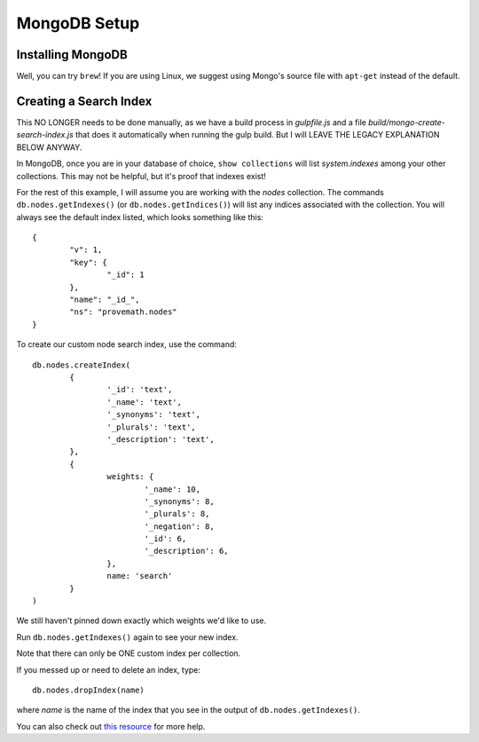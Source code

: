 MongoDB Setup
=====================


Installing MongoDB
------------------------
Well, you can try ``brew``!  If you are using Linux, we suggest using Mongo's source file with ``apt-get`` instead of the default.



Creating a Search Index
-------------------------------
This NO LONGER needs to be done manually, as we have a build process in `gulpfile.js` and a file `build/mongo-create-search-index.js` that does it automatically when running the gulp build.  But I will LEAVE THE LEGACY EXPLANATION BELOW ANYWAY.

In MongoDB, once you are in your database of choice, ``show collections`` will list `system.indexes` among your other collections.  This may not be helpful, but it's proof that indexes exist!

For the rest of this example, I will assume you are working with the `nodes` collection.  The commands ``db.nodes.getIndexes()`` (or ``db.nodes.getIndices()``) will list any indices associated with the collection.  You will always see the default index listed, which looks something like this::

	{
		"v": 1,
		"key": {
			"_id": 1
		},
		"name": "_id_",
		"ns": "provemath.nodes"
	}

To create our custom node search index, use the command::

	db.nodes.createIndex(
		{
			'_id': 'text',
			'_name': 'text',
			'_synonyms': 'text',
			'_plurals': 'text',
			'_description': 'text',
		},
		{
			weights: {
				'_name': 10,
				'_synonyms': 8,
				'_plurals': 8,
				'_negation': 8,
				'_id': 6,
				'_description': 6,
			},
			name: 'search'
		}
	)

We still haven't pinned down exactly which weights we'd like to use.

Run ``db.nodes.getIndexes()`` again to see your new index.

Note that there can only be ONE custom index per collection.

If you messed up or need to delete an index, type::

	db.nodes.dropIndex(name)

where `name` is the name of the index that you see in the output of ``db.nodes.getIndexes()``.

You can also check out `this resource <https://dzone.com/articles/mongodb-full-text-search>`_ for more help.


